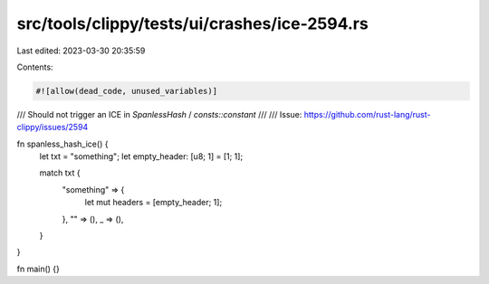 src/tools/clippy/tests/ui/crashes/ice-2594.rs
=============================================

Last edited: 2023-03-30 20:35:59

Contents:

.. code-block:: rs

    #![allow(dead_code, unused_variables)]

/// Should not trigger an ICE in `SpanlessHash` / `consts::constant`
///
/// Issue: https://github.com/rust-lang/rust-clippy/issues/2594

fn spanless_hash_ice() {
    let txt = "something";
    let empty_header: [u8; 1] = [1; 1];

    match txt {
        "something" => {
            let mut headers = [empty_header; 1];
        },
        "" => (),
        _ => (),
    }
}

fn main() {}


